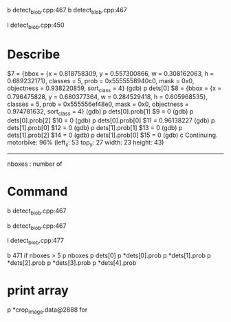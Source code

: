 b detect_blob.cpp:467
b detect_blob.cpp:467

l detect_blob.cpp:450

* Describe
$7 = {bbox = {x = 0.818758309, y = 0.557300866, w = 0.308162063, h = 0.689232171}, classes = 5, prob = 0x5555558940c0, mask = 0x0, objectness = 0.938220859, 
  sort_class = 4}
(gdb) p dets[0]
$8 = {bbox = {x = 0.796475828, y = 0.680377364, w = 0.284529418, h = 0.605968535}, classes = 5, prob = 0x555556ef48e0, mask = 0x0, objectness = 0.974781632, 
  sort_class = 4}
(gdb) p dets[0].prob[1]
$9 = 0
(gdb) p dets[0].prob[2]
$10 = 0
(gdb) p dets[0].prob[0]
$11 = 0.96138227
(gdb) p dets[1].prob[0]
$12 = 0
(gdb) p dets[1].prob[1]
$13 = 0
(gdb) p dets[1].prob[2]
$14 = 0
(gdb) p dets[1].prob[0]
$15 = 0
(gdb) c
Continuing.
motorbike: 96%	(left_x:   53   top_y:   27   width:   23   height:   43)
---------------------------------------------------


nboxes : number of 

* Command

b detect_blob.cpp:467

b detect_blob.cpp:467

l detect_blob.cpp:477




b 471 if nboxes > 5
p nboxes
p dets[0]
p *dets[0].prob
p *dets[1].prob
p *dets[2].prob
p *dets[3].prob
p *dets[4].prob

* print array
p *crop_image.data@2888
for 

